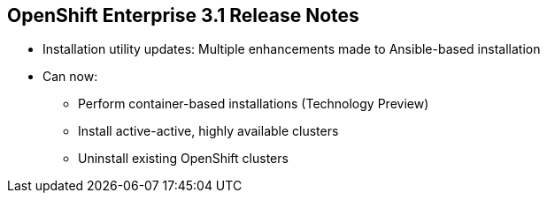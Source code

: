 == OpenShift Enterprise 3.1 Release Notes

* Installation utility updates: Multiple enhancements made to Ansible-based installation
* Can now:
** Perform container-based installations (Technology Preview)
** Install active-active, highly available clusters
** Uninstall existing OpenShift clusters


ifdef::showscript[]
=== Transcript

Multiple enhancements have been made to the Ansible-based installation utility. The utility can now:

* Perform container-based installations (Technology Preview)
* Install active-active, highly available clusters
* Uninstall existing OpenShift clusters

endif::showscript[]


:noaudio:

